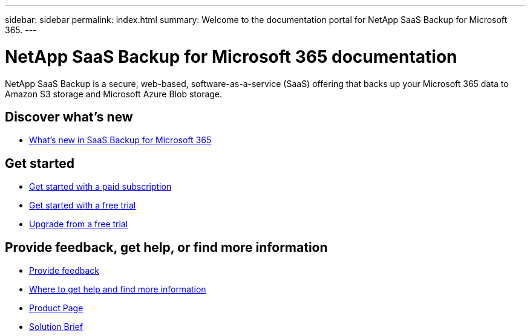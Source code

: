 ---
sidebar: sidebar
permalink: index.html
summary: Welcome to the documentation portal for NetApp SaaS Backup for Microsoft 365.
---

= NetApp SaaS Backup for Microsoft 365 documentation
:hardbreaks:
:nofooter:
:icons: font
:linkattrs:
:imagesdir: ./media/
:keywords: ontap, cloud, amazon web services, saas backup, microsoft 365, microsoft office exchange, onedrive for business, sharepoint online, groups, teams, saas restore, documentation

NetApp SaaS Backup is a secure, web-based, software-as-a-service (SaaS) offering that backs up your Microsoft 365 data to Amazon S3 storage and Microsoft Azure Blob storage.

== Discover what's new

* link:reference_new_saasbackupO365.html[What's new in SaaS Backup for Microsoft 365]

== Get started

* link:concept_paid_subscription_workflow.html[Get started with a paid subscription]
* link:concept_free_trial_workflow.html[Get started with a free trial]
* link:task_upgrading_from_trial.html[Upgrade from a free trial]

== Provide feedback, get help, or find more information
* link:task_providing_feedback.html[Provide feedback]
* link:concept_get_help_find_info.html[Where to get help and find more information]
* link:https://cloud.netapp.com/saas-backup[Product Page]
* link:https://www.netapp.com/pdf.html?item=/media/21210-SB-3831-1220-NetApp-SaaS-Backup.pdf[Solution Brief]
